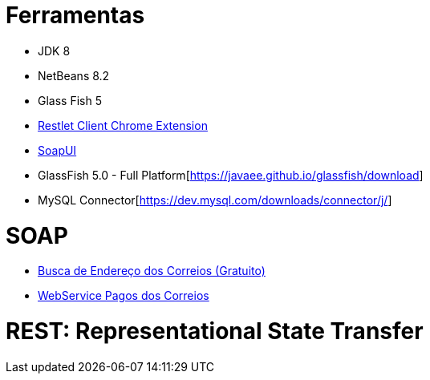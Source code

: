 = Ferramentas

- JDK 8
- NetBeans 8.2
- Glass Fish 5
- https://chrome.google.com/webstore/detail/restlet-client-rest-api-t/aejoelaoggembcahagimdiliamlcdmfm[Restlet Client Chrome Extension]
- https://www.soapui.org[SoapUI]
- GlassFish 5.0 - Full Platform[https://javaee.github.io/glassfish/download]
- MySQL Connector[https://dev.mysql.com/downloads/connector/j/]

= SOAP

- https://apps.correios.com.br/SigepMasterJPA/AtendeClienteService/AtendeCliente?wsdl[Busca de Endereço dos Correios (Gratuito)]
- https://www.correios.com.br/para-sua-empresa/logistica-integrada/correioslog-comercio-eletronico/pdf/CorreiosWebServicePadresTcnicosdeComunicaodoServioefulfillmentv1_1.pdf[WebService Pagos dos Correios]

= REST: Representational State Transfer
